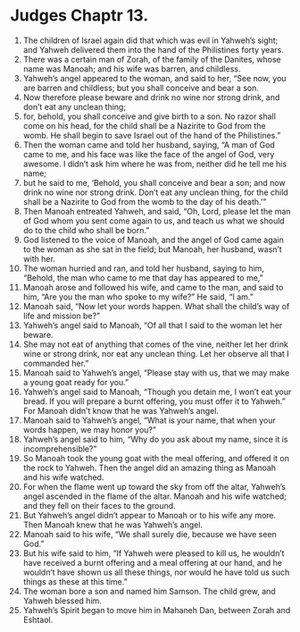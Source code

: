 ﻿
* Judges Chaptr 13.
1. The children of Israel again did that which was evil in Yahweh’s sight; and Yahweh delivered them into the hand of the Philistines forty years. 
2. There was a certain man of Zorah, of the family of the Danites, whose name was Manoah; and his wife was barren, and childless. 
3. Yahweh’s angel appeared to the woman, and said to her, “See now, you are barren and childless; but you shall conceive and bear a son. 
4. Now therefore please beware and drink no wine nor strong drink, and don’t eat any unclean thing; 
5. for, behold, you shall conceive and give birth to a son. No razor shall come on his head, for the child shall be a Nazirite to God from the womb. He shall begin to save Israel out of the hand of the Philistines.” 
6. Then the woman came and told her husband, saying, “A man of God came to me, and his face was like the face of the angel of God, very awesome. I didn’t ask him where he was from, neither did he tell me his name; 
7. but he said to me, ‘Behold, you shall conceive and bear a son; and now drink no wine nor strong drink. Don’t eat any unclean thing, for the child shall be a Nazirite to God from the womb to the day of his death.’” 
8. Then Manoah entreated Yahweh, and said, “Oh, Lord, please let the man of God whom you sent come again to us, and teach us what we should do to the child who shall be born.” 
9. God listened to the voice of Manoah, and the angel of God came again to the woman as she sat in the field; but Manoah, her husband, wasn’t with her. 
10. The woman hurried and ran, and told her husband, saying to him, “Behold, the man who came to me that day has appeared to me,” 
11. Manoah arose and followed his wife, and came to the man, and said to him, “Are you the man who spoke to my wife?” He said, “I am.” 
12. Manoah said, “Now let your words happen. What shall the child’s way of life and mission be?” 
13. Yahweh’s angel said to Manoah, “Of all that I said to the woman let her beware. 
14. She may not eat of anything that comes of the vine, neither let her drink wine or strong drink, nor eat any unclean thing. Let her observe all that I commanded her.” 
15. Manoah said to Yahweh’s angel, “Please stay with us, that we may make a young goat ready for you.” 
16. Yahweh’s angel said to Manoah, “Though you detain me, I won’t eat your bread. If you will prepare a burnt offering, you must offer it to Yahweh.” For Manoah didn’t know that he was Yahweh’s angel. 
17. Manoah said to Yahweh’s angel, “What is your name, that when your words happen, we may honor you?” 
18. Yahweh’s angel said to him, “Why do you ask about my name, since it is incomprehensible?” 
19. So Manoah took the young goat with the meal offering, and offered it on the rock to Yahweh. Then the angel did an amazing thing as Manoah and his wife watched. 
20. For when the flame went up toward the sky from off the altar, Yahweh’s angel ascended in the flame of the altar. Manoah and his wife watched; and they fell on their faces to the ground. 
21. But Yahweh’s angel didn’t appear to Manoah or to his wife any more. Then Manoah knew that he was Yahweh’s angel. 
22. Manoah said to his wife, “We shall surely die, because we have seen God.” 
23. But his wife said to him, “If Yahweh were pleased to kill us, he wouldn’t have received a burnt offering and a meal offering at our hand, and he wouldn’t have shown us all these things, nor would he have told us such things as these at this time.” 
24. The woman bore a son and named him Samson. The child grew, and Yahweh blessed him. 
25. Yahweh’s Spirit began to move him in Mahaneh Dan, between Zorah and Eshtaol. 

